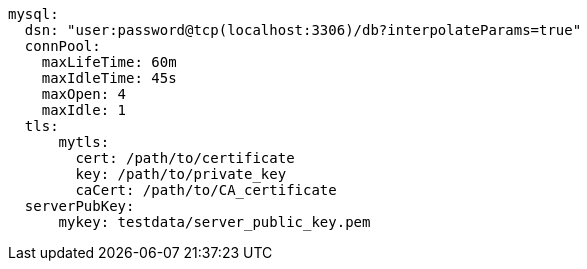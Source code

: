   mysql:
    dsn: "user:password@tcp(localhost:3306)/db?interpolateParams=true" 
    connPool: 
      maxLifeTime: 60m
      maxIdleTime: 45s
      maxOpen: 4
      maxIdle: 1 
    tls: 
        mytls:
          cert: /path/to/certificate
          key: /path/to/private_key
          caCert: /path/to/CA_certificate 
    serverPubKey: 
        mykey: testdata/server_public_key.pem 
